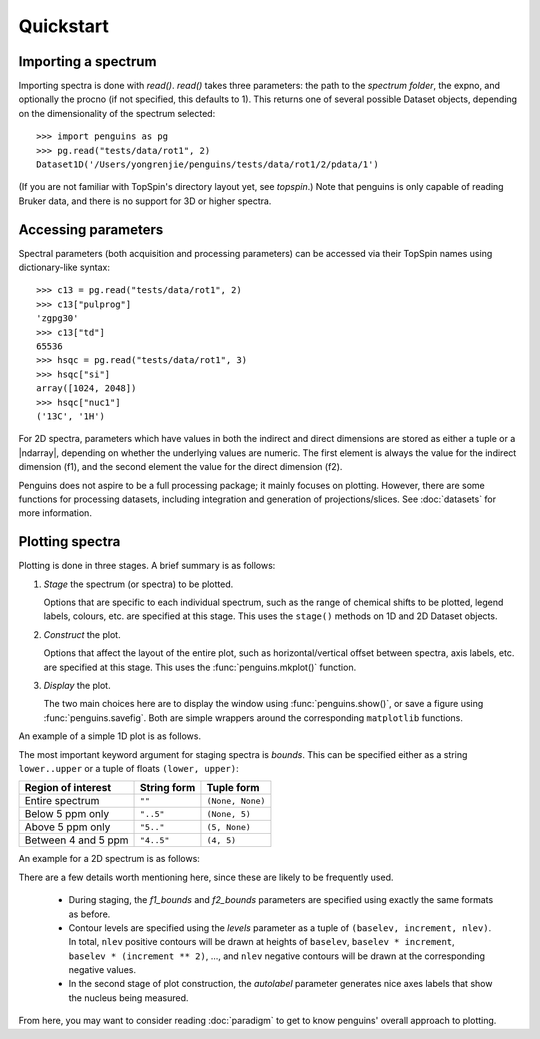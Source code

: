 Quickstart
==========


Importing a spectrum
--------------------

Importing spectra is done with `read()`.
`read()` takes three parameters: the path to the *spectrum folder*, the expno, and optionally the procno (if not specified, this defaults to 1).
This returns one of several possible Dataset objects, depending on the dimensionality of the spectrum selected::

   >>> import penguins as pg
   >>> pg.read("tests/data/rot1", 2)
   Dataset1D('/Users/yongrenjie/penguins/tests/data/rot1/2/pdata/1')

(If you are not familiar with TopSpin's directory layout yet, see `topspin`.)
Note that penguins is only capable of reading Bruker data, and there is no support for 3D or higher spectra.


Accessing parameters
--------------------

Spectral parameters (both acquisition and processing parameters) can be accessed via their TopSpin names using dictionary-like syntax::

   >>> c13 = pg.read("tests/data/rot1", 2)
   >>> c13["pulprog"]
   'zgpg30'
   >>> c13["td"]
   65536
   >>> hsqc = pg.read("tests/data/rot1", 3)
   >>> hsqc["si"]
   array([1024, 2048])
   >>> hsqc["nuc1"]
   ('13C', '1H')

For 2D spectra, parameters which have values in both the indirect and direct dimensions are stored as either a tuple or a |ndarray|, depending on whether the underlying values are numeric.
The first element is always the value for the indirect dimension (f1), and the second element the value for the direct dimension (f2).

Penguins does not aspire to be a full processing package; it mainly focuses on plotting.
However, there are some functions for processing datasets, including integration and generation of projections/slices.
See :doc:`datasets` for more information.


Plotting spectra
----------------

Plotting is done in three stages. A brief summary is as follows:

1. *Stage* the spectrum (or spectra) to be plotted.

   Options that are specific to each individual spectrum, such as the range of chemical shifts to be plotted, legend labels, colours, etc. are specified at this stage. This uses the ``stage()`` methods on 1D and 2D Dataset objects.

2. *Construct* the plot.

   Options that affect the layout of the entire plot, such as horizontal/vertical offset between spectra, axis labels, etc. are specified at this stage. This uses the :func:`penguins.mkplot()` function.

3. *Display* the plot.

   The two main choices here are to display the window using :func:`penguins.show()`, or save a figure using :func:`penguins.savefig`. Both are simple wrappers around the corresponding ``matplotlib`` functions.

An example of a simple 1D plot is as follows.

.. plot:: examples/quickstart1d.py

The most important keyword argument for staging spectra is *bounds*. This can be specified either as a string ``lower..upper`` or a tuple of floats ``(lower, upper)``:

+---------------------+-------------+------------------+
| Region of interest  | String form | Tuple form       |
+=====================+=============+==================+
| Entire spectrum     | ``""``      | ``(None, None)`` |
+---------------------+-------------+------------------+
| Below 5 ppm only    | ``"..5"``   | ``(None, 5)``    |
+---------------------+-------------+------------------+
| Above 5 ppm only    | ``"5.."``   | ``(5, None)``    |
+---------------------+-------------+------------------+
| Between 4 and 5 ppm | ``"4..5"``  | ``(4, 5)``       |
+---------------------+-------------+------------------+

An example for a 2D spectrum is as follows:

.. plot:: examples/quickstart2d.py

There are a few details worth mentioning here, since these are likely to be frequently used.

 - During staging, the *f1_bounds* and *f2_bounds* parameters are specified using exactly the same formats as before.

 - Contour levels are specified using the *levels* parameter as a tuple of ``(baselev, increment, nlev)``. In total, ``nlev`` positive contours will be drawn at heights of ``baselev``, ``baselev * increment``, ``baselev * (increment ** 2)``, ..., and ``nlev`` negative contours will be drawn at the corresponding negative values.

 - In the second stage of plot construction, the *autolabel* parameter generates nice axes labels that show the nucleus being measured.

From here, you may want to consider reading :doc:`paradigm` to get to know penguins' overall approach to plotting.
